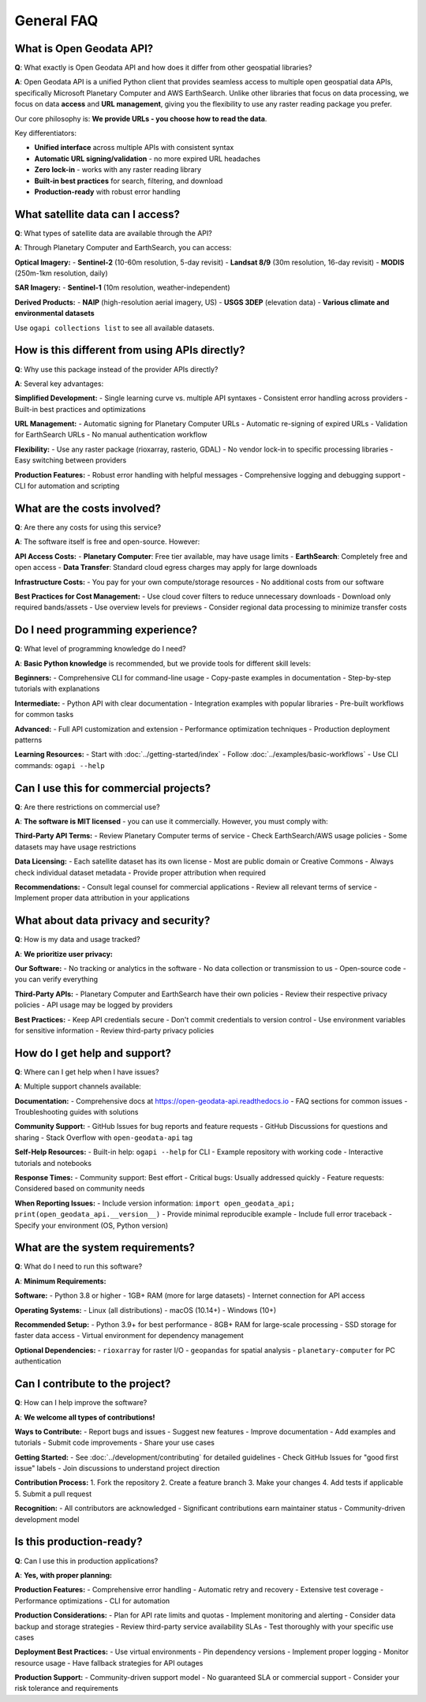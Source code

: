 General FAQ
===========

What is Open Geodata API?
--------------------------

**Q**: What exactly is Open Geodata API and how does it differ from other geospatial libraries?

**A**: Open Geodata API is a unified Python client that provides seamless access to multiple open geospatial data APIs, specifically Microsoft Planetary Computer and AWS EarthSearch. Unlike other libraries that focus on data processing, we focus on data **access** and **URL management**, giving you the flexibility to use any raster reading package you prefer.

Our core philosophy is: **We provide URLs - you choose how to read the data**.

Key differentiators:

- **Unified interface** across multiple APIs with consistent syntax
- **Automatic URL signing/validation** - no more expired URL headaches  
- **Zero lock-in** - works with any raster reading library
- **Built-in best practices** for search, filtering, and download
- **Production-ready** with robust error handling

What satellite data can I access?
----------------------------------

**Q**: What types of satellite data are available through the API?

**A**: Through Planetary Computer and EarthSearch, you can access:

**Optical Imagery:**
- **Sentinel-2** (10-60m resolution, 5-day revisit)
- **Landsat 8/9** (30m resolution, 16-day revisit)  
- **MODIS** (250m-1km resolution, daily)

**SAR Imagery:**
- **Sentinel-1** (10m resolution, weather-independent)

**Derived Products:**
- **NAIP** (high-resolution aerial imagery, US)
- **USGS 3DEP** (elevation data)
- **Various climate and environmental datasets**

Use ``ogapi collections list`` to see all available datasets.

How is this different from using APIs directly?
------------------------------------------------

**Q**: Why use this package instead of the provider APIs directly?

**A**: Several key advantages:

**Simplified Development:**
- Single learning curve vs. multiple API syntaxes
- Consistent error handling across providers
- Built-in best practices and optimizations

**URL Management:**
- Automatic signing for Planetary Computer URLs
- Automatic re-signing of expired URLs
- Validation for EarthSearch URLs
- No manual authentication workflow

**Flexibility:**
- Use any raster package (rioxarray, rasterio, GDAL)
- No vendor lock-in to specific processing libraries
- Easy switching between providers

**Production Features:**
- Robust error handling with helpful messages
- Comprehensive logging and debugging support
- CLI for automation and scripting

What are the costs involved?
----------------------------

**Q**: Are there any costs for using this service?

**A**: The software itself is free and open-source. However:

**API Access Costs:**
- **Planetary Computer**: Free tier available, may have usage limits
- **EarthSearch**: Completely free and open access
- **Data Transfer**: Standard cloud egress charges may apply for large downloads

**Infrastructure Costs:**
- You pay for your own compute/storage resources
- No additional costs from our software

**Best Practices for Cost Management:**
- Use cloud cover filters to reduce unnecessary downloads
- Download only required bands/assets
- Use overview levels for previews
- Consider regional data processing to minimize transfer costs

Do I need programming experience?
---------------------------------

**Q**: What level of programming knowledge do I need?

**A**: **Basic Python knowledge** is recommended, but we provide tools for different skill levels:

**Beginners:**
- Comprehensive CLI for command-line usage
- Copy-paste examples in documentation  
- Step-by-step tutorials with explanations

**Intermediate:**
- Python API with clear documentation
- Integration examples with popular libraries
- Pre-built workflows for common tasks

**Advanced:**
- Full API customization and extension
- Performance optimization techniques
- Production deployment patterns

**Learning Resources:**
- Start with :doc:`../getting-started/index`
- Follow :doc:`../examples/basic-workflows`
- Use CLI commands: ``ogapi --help``

Can I use this for commercial projects?
---------------------------------------

**Q**: Are there restrictions on commercial use?

**A**: **The software is MIT licensed** - you can use it commercially. However, you must comply with:

**Third-Party API Terms:**
- Review Planetary Computer terms of service
- Check EarthSearch/AWS usage policies
- Some datasets may have usage restrictions

**Data Licensing:**
- Each satellite dataset has its own license
- Most are public domain or Creative Commons
- Always check individual dataset metadata
- Provide proper attribution when required

**Recommendations:**
- Consult legal counsel for commercial applications
- Review all relevant terms of service
- Implement proper data attribution in your applications

What about data privacy and security?
--------------------------------------

**Q**: How is my data and usage tracked?

**A**: **We prioritize user privacy:**

**Our Software:**
- No tracking or analytics in the software
- No data collection or transmission to us
- Open-source code - you can verify everything

**Third-Party APIs:**
- Planetary Computer and EarthSearch have their own policies
- Review their respective privacy policies
- API usage may be logged by providers

**Best Practices:**
- Keep API credentials secure
- Don't commit credentials to version control
- Use environment variables for sensitive information
- Review third-party privacy policies

How do I get help and support?
-------------------------------

**Q**: Where can I get help when I have issues?

**A**: Multiple support channels available:

**Documentation:**
- Comprehensive docs at https://open-geodata-api.readthedocs.io
- FAQ sections for common issues
- Troubleshooting guides with solutions

**Community Support:**
- GitHub Issues for bug reports and feature requests
- GitHub Discussions for questions and sharing
- Stack Overflow with ``open-geodata-api`` tag

**Self-Help Resources:**
- Built-in help: ``ogapi --help`` for CLI
- Example repository with working code
- Interactive tutorials and notebooks

**Response Times:**
- Community support: Best effort
- Critical bugs: Usually addressed quickly
- Feature requests: Considered based on community needs

**When Reporting Issues:**
- Include version information: ``import open_geodata_api; print(open_geodata_api.__version__)``
- Provide minimal reproducible example
- Include full error traceback
- Specify your environment (OS, Python version)

What are the system requirements?
----------------------------------

**Q**: What do I need to run this software?

**A**: **Minimum Requirements:**

**Software:**
- Python 3.8 or higher
- 1GB+ RAM (more for large datasets)
- Internet connection for API access

**Operating Systems:**
- Linux (all distributions)
- macOS (10.14+)
- Windows (10+)

**Recommended Setup:**
- Python 3.9+ for best performance
- 8GB+ RAM for large-scale processing
- SSD storage for faster data access
- Virtual environment for dependency management

**Optional Dependencies:**
- ``rioxarray`` for raster I/O
- ``geopandas`` for spatial analysis
- ``planetary-computer`` for PC authentication

Can I contribute to the project?
---------------------------------

**Q**: How can I help improve the software?

**A**: **We welcome all types of contributions!**

**Ways to Contribute:**
- Report bugs and issues
- Suggest new features
- Improve documentation
- Add examples and tutorials
- Submit code improvements
- Share your use cases

**Getting Started:**
- See :doc:`../development/contributing` for detailed guidelines
- Check GitHub Issues for "good first issue" labels
- Join discussions to understand project direction

**Contribution Process:**
1. Fork the repository
2. Create a feature branch
3. Make your changes
4. Add tests if applicable
5. Submit a pull request

**Recognition:**
- All contributors are acknowledged
- Significant contributions earn maintainer status
- Community-driven development model

Is this production-ready?
-------------------------

**Q**: Can I use this in production applications?

**A**: **Yes, with proper planning:**

**Production Features:**
- Comprehensive error handling
- Automatic retry and recovery
- Extensive test coverage
- Performance optimizations
- CLI for automation

**Production Considerations:**
- Plan for API rate limits and quotas
- Implement monitoring and alerting
- Consider data backup and storage strategies
- Review third-party service availability SLAs
- Test thoroughly with your specific use cases

**Deployment Best Practices:**
- Use virtual environments
- Pin dependency versions
- Implement proper logging
- Monitor resource usage
- Have fallback strategies for API outages

**Production Support:**
- Community-driven support model
- No guaranteed SLA or commercial support
- Consider your risk tolerance and requirements
